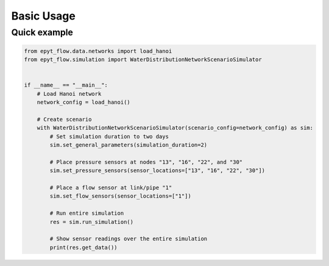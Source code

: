 .. _usage:

***********
Basic Usage
***********

Quick example
-------------

.. code-block:: python

    from epyt_flow.data.networks import load_hanoi
    from epyt_flow.simulation import WaterDistributionNetworkScenarioSimulator


    if __name__ == "__main__":
        # Load Hanoi network
        network_config = load_hanoi()

        # Create scenario
        with WaterDistributionNetworkScenarioSimulator(scenario_config=network_config) as sim:
            # Set simulation duration to two days
            sim.set_general_parameters(simulation_duration=2)

            # Place pressure sensors at nodes "13", "16", "22", and "30"
            sim.set_pressure_sensors(sensor_locations=["13", "16", "22", "30"])

            # Place a flow sensor at link/pipe "1"
            sim.set_flow_sensors(sensor_locations=["1"])

            # Run entire simulation
            res = sim.run_simulation()

            # Show sensor readings over the entire simulation
            print(res.get_data())
